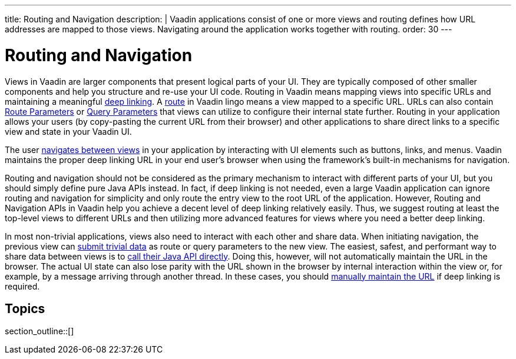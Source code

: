 ---
title: Routing and Navigation
description: |
  Vaadin applications consist of one or more views and routing defines how URL addresses are mapped to those views.
  Navigating around the application works together with routing.
order: 30
---

= Routing and Navigation

Views in Vaadin are larger components that present logical parts of your UI.
They are typically composed of other smaller components and help you structure and re-use your UI code.
Routing in Vaadin means mapping views into specific URLs and maintaining a meaningful https://en.wikipedia.org/wiki/Deep_linking[deep linking].
A <<route#,route>> in Vaadin lingo means a view mapped to a specific URL. 
URLs can also contain <<route-parameters#,Route Parameters>> or <<additional-guides/query-parameters#,Query Parameters>> that views can utilize to configure their internal state further.
Routing in your application allows your users (by copy-pasting the current URL from their browser) and other applications to share direct links to a specific view and state in your Vaadin UI.

The user <<navigation#,navigates between views>> in your application by interacting with UI elements such as buttons, links, and menus.
Vaadin maintains the proper deep linking URL in your end user's browser when using the framework's built-in mechanisms for navigation.

Routing and navigation should not be considered as the primary mechanism to interact with different parts of your UI, but you should simply define pure Java APIs instead.
In fact, if deep linking is not needed, even a large Vaadin application can ignore routing and navigation for simplicity and only route the entry view to the root URL of the application.
However, Routing and Navigation APIs in Vaadin help you achieve a decent level of deep linking relatively easily. Thus, we suggest routing at least the top-level views to different URLs and then utilizing more advanced features for views where you need a better deep linking.

In most non-trivial applications, views also need to interact with each other and share data. When initiating navigation, the previous view can <<navigation#passing-data-using-route-parameters,submit trivial data>> as route or query parameters to the new view. The easiest, safest, and performant way to share data between views is to <<navigation#interacting-directly-with-the-target-view,call their Java API directly>>. Doing this, however, will not automatically maintain the URL in the browser. The actual UI state can also lose parity with the URL shown in the browser by internal interaction within the view or, for example, by a message arriving through another thread. In these cases, you should <<route-parameters#maintaining-route-parameters-without-navigation,manually maintain the URL>> if deep linking is required.

== Topics

section_outline::[]

